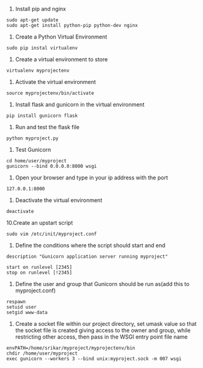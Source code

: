 
1. Install pip and nginx

#+BEGIN_EXAMPLE
sudo apt-get update
sudo apt-get install python-pip python-dev nginx
#+END_EXAMPLE

2. Create a Python Virtual Environment

#+BEGIN_EXAMPLE
sudo pip instal virtualenv
#+END_EXAMPLE

3. Create a virtual environment to store

#+BEGIN_EXAMPLE
virtualenv myprojectenv
#+END_EXAMPLE

4. Activate the virtual environment
#+BEGIN_EXAMPLE
source myprojectenv/bin/activate
#+END_EXAMPLE

5. Install flask and gunicorn in the virtual environment
#+BEGIN_EXAMPLE
pip install gunicorn flask
#+END_EXAMPLE

6. Run and test the flask file
#+BEGIN_EXAMPLE
python myproject.py
#+END_EXAMPLE

7. Test Gunicorn
#+BEGIN_EXAMPLE
cd home/user/myproject
gunicorn --bind 0.0.0.0:8000 wsgi
#+END_EXAMPLE 

8. Open your browser and type in your ip address with the port 
#+BEGIN_EXAMPLE
127.0.0.1:8000
#+END_EXAMPLE

9. Deactivate the virtual environment
#+BEGIN_EXAMPLE
deactivate
#+END_EXAMPLE

10.Create an upstart script
#+BEGIN_EXAMPLE
sudo vim /etc/init/myproject.conf
#+END_EXAMPLE

11. Define the conditions where the script should start and end
#+BEGIN_EXAMPLE
description "Gunicorn application server running myproject"

start on runlevel [2345]
stop on runlevel [!2345]
#+END_EXAMPLE

12. Define the user and group that Gunicorn should be run as(add this to myproject.conf)
#+BEGIN_EXAMPLE
respawn
setuid user
setgid www-data
#+END_EXAMPLE

13. Create a socket file within our project directory, set umask value so that the socket file is created giving access to the owner and group, while restricting other access, then pass in the WSGI entry point file name
#+BEGIN_EXAMPLE
envPATH=/home/srikar/myproject/myprojectenv/bin
chdir /home/user/myproject
exec gunicorn --workers 3 --bind unix:myproject.sock -m 007 wsgi
#+End_EXAMPLE


